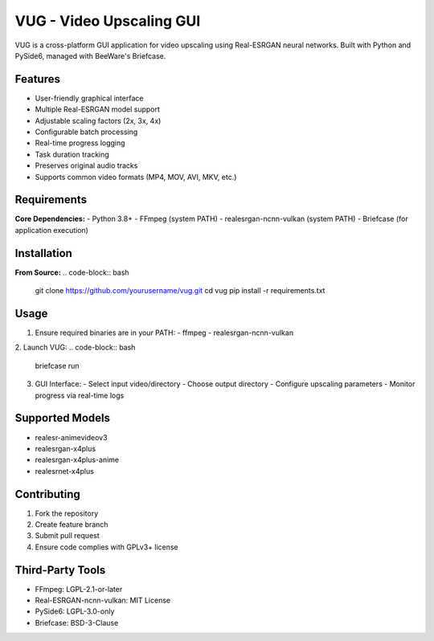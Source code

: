 VUG - Video Upscaling GUI
=========================

.. image:: https://img.shields.io/badge/License-GPLv3+-blue.svg
    :target: LICENSE
.. image:: https://img.shields.io/badge/Python-3.8%2B-blue?logo=python&logoColor=white
    :target: https://python.org
.. image:: https://img.shields.io/badge/Packaging-Briefcase-ff69b4
    :target: https://briefcase.readthedocs.io

VUG is a cross-platform GUI application for video upscaling using Real-ESRGAN neural networks. Built with Python and PySide6, managed with BeeWare's Briefcase.

Features
--------
- User-friendly graphical interface
- Multiple Real-ESRGAN model support
- Adjustable scaling factors (2x, 3x, 4x)
- Configurable batch processing
- Real-time progress logging
- Task duration tracking
- Preserves original audio tracks
- Supports common video formats (MP4, MOV, AVI, MKV, etc.)

Requirements
------------
**Core Dependencies:**
- Python 3.8+
- FFmpeg (system PATH)
- realesrgan-ncnn-vulkan (system PATH)
- Briefcase (for application execution)

Installation
------------
**From Source:**
.. code-block:: bash

    git clone https://github.com/yourusername/vug.git
    cd vug
    pip install -r requirements.txt

Usage
-----
1. Ensure required binaries are in your PATH:
   - ffmpeg
   - realesrgan-ncnn-vulkan

2. Launch VUG:
.. code-block:: bash

    briefcase run

3. GUI Interface:
   - Select input video/directory
   - Choose output directory
   - Configure upscaling parameters
   - Monitor progress via real-time logs

Supported Models
----------------
- realesr-animevideov3
- realesrgan-x4plus
- realesrgan-x4plus-anime
- realesrnet-x4plus

Contributing
------------
1. Fork the repository
2. Create feature branch
3. Submit pull request
4. Ensure code complies with GPLv3+ license

Third-Party Tools
-----------------
- FFmpeg: LGPL-2.1-or-later
- Real-ESRGAN-ncnn-vulkan: MIT License
- PySide6: LGPL-3.0-only
- Briefcase: BSD-3-Clause

